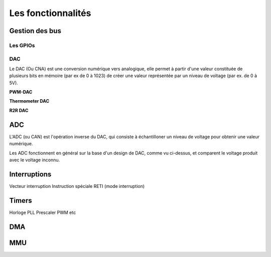 Les fonctionnalités
===================

Gestion des bus
---------------

.. slide::

Les GPIOs
~~~~~~~~~

.. textOnly::
    Les GPIOs (General Purpose Input/Outputs) sont des broches que l'on peut piloter
    en lecture/écriture à notre guise.

    Cet exemple montre le schéma logique d'une broche d'ATmega, il est ici possible
    d'activer la broche en sortie et de la piloter au niveau haut ou bas (milieu du schéma),
    de l'échantilloner (bas du schéma) et d'y activer une pull-up (haut du schéma).

.. center::
    .. image:: img/atmega-pin.png

.. slide::

DAC
~~~

Le DAC (Ou CNA) est une conversion numérique vers analogique, elle permet à partir d'une
valeur constituée de plusieurs bits en mémoire (par ex de 0 à 1023) de créer une valeur 
représentée par un niveau de voltage (par ex. de 0 à 5V).

.. slide::

**PWM-DAC**

.. textOnly:: 
    La première solution consiste en un signal périodique qui est ensuite passé dans
    un filtre passe bas, donnant alors un signal analogique "moyenné".

.. center::
    .. image:: img/pwm_dac.jpg

.. slide::

**Thermometer DAC**

.. textOnly:: 
    Une autre méthode est la méthode du thermometre, qui se compose d'une chaîne de
    résistances, avec un aiguillage permettant de diriger un des points du réseau
    vers la sortie. Cette solution donnera des résultats précis, mais est extremement
    coûteuse, il faut en effet un réseau d'autant d'éléments que de valeur qu'il
    est possible de prodfuire.

.. center::
    .. image:: img/thermometer.gif

.. slide::

**R2R DAC**

.. textOnly:: 
    Enfin, le R2R ladder (échelle R/R2) est une combinaison de résistances permettant
    de combiner plusieurs bits afin de réaliser la valeur analogique voulue:

.. center::
    .. image:: img/r2r.png

.. slide::

ADC
---

L'ADC (ou CAN) est l'opération inverse du DAC, qui consiste à échantilloner un niveau de 
voltage pour obtenir une valeur numérique.

Les ADC fonctionnent en général sur la base d'un design de DAC, comme vu ci-dessus, et comparent
le voltage produit avec le voltage inconnu.

.. slide::

Interruptions
-------------

Vecteur interruption
Instruction spéciale RETI (mode interruption)

Timers
------

Horloge
PLL
Prescaler
PWM
etc

DMA
---

MMU
---

